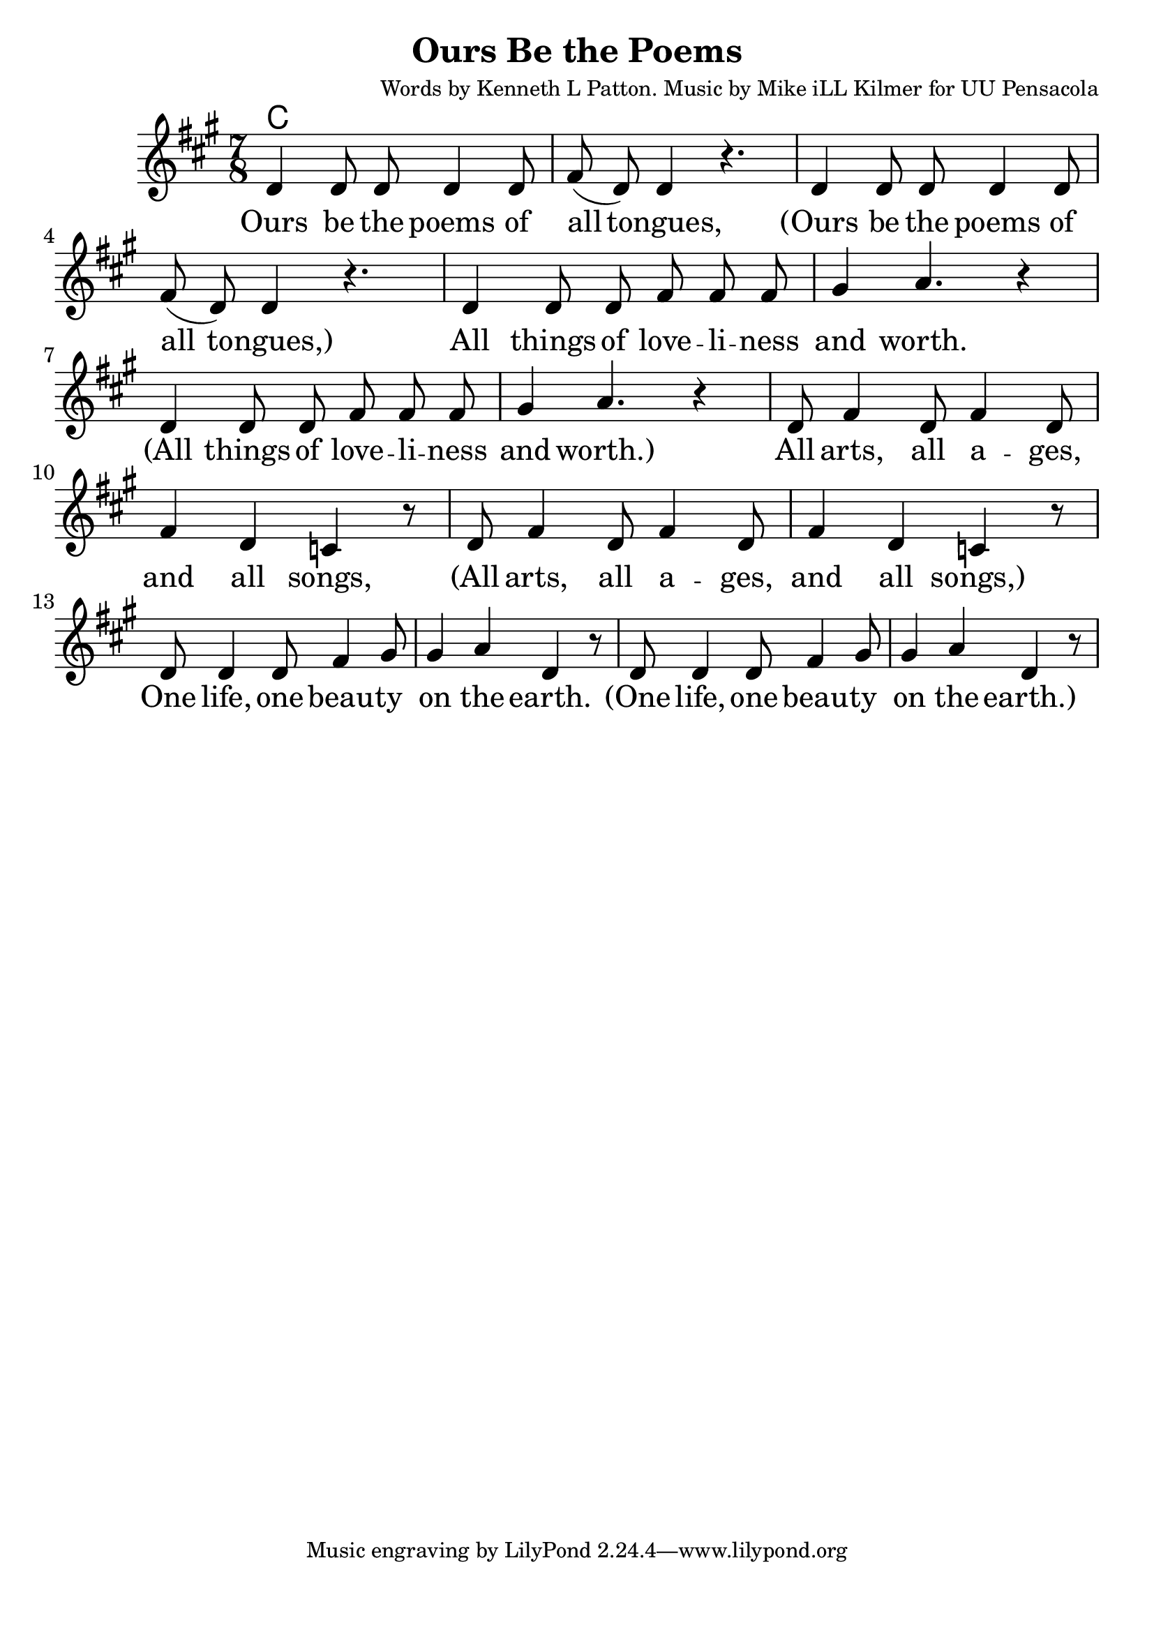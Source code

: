 \version "2.18.2"

\header {
  title = "Ours Be the Poems"
  composer = "Words by Kenneth L Patton. Music by Mike iLL Kilmer for UU Pensacola"
}

\paper{ print-page-number = ##f bottom-margin = 0.5\in }
melody = \relative c' {
  \clef treble
  \key a \major
  \time 7/8
  \set Score.voltaSpannerDuration = #(ly:make-moment 4/4)
  \new Voice = "verse" {
    d4 d8 d d4 d8 | fis( d) d4 r4. | % Ours be the poems of all tongues,
    d4 d8 d d4 d8 | fis( d) d4 r4. | % Ours be the poems of all tongues,
    d4 d8 d fis fis fis | gis4 a4. r4 |  % All things of loveliness and worth.
    d,4 d8 d fis fis fis | gis4 a4. r4 |  % All things of loveliness and worth.
    d,8 fis4 d8 fis4 d8 | fis4 d c r8 | % All arts, all a -- ges, and all songs,
    d8 fis4 d8 fis4 d8 | fis4 d c r8 | % All arts, all a -- ges, and all songs,
    d8 d4 d8 fis4 gis8 | gis4 a d, r8 | % One life, one beau -- ty on the earth.
    d8 d4 d8 fis4 gis8 | gis4 a d, r8 | % One life, one beau -- ty on the earth.
  }
}

verse = \lyricmode {
  Ours be the poems of all tongues,
  (Ours be the poems of all tongues,)
  All things of love -- li -- ness and worth.
  (All things of love -- li -- ness and worth.)
  All arts, all a -- ges, and all songs,
  (All arts, all a -- ges, and all songs,)
  One life, one beau -- ty on the earth.
  (One life, one beau -- ty on the earth.)
}

harmonies = \chordmode {
  % Intro
  c1
}


\score {
  <<
    \new ChordNames {
      \set chordChanges = ##t
      \harmonies
    }
    \new Voice = "one" { \melody }
    \new Lyrics \lyricsto "verse" \verse
  >>
  \layout {
        #(layout-set-staff-size 25)
    }
  \midi { }
}

\markup \fill-line {
  \column {
  ""
  }
}
